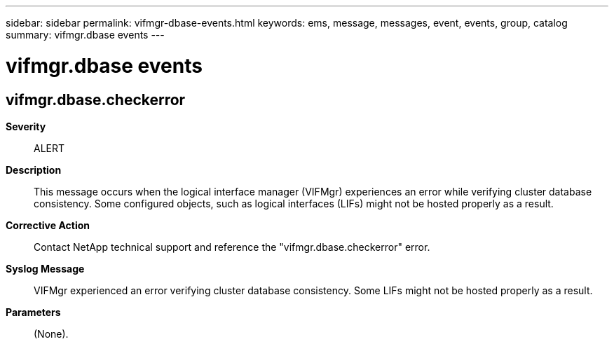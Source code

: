 ---
sidebar: sidebar
permalink: vifmgr-dbase-events.html
keywords: ems, message, messages, event, events, group, catalog
summary: vifmgr.dbase events
---

= vifmgr.dbase events
:toclevels: 1
:hardbreaks:
:nofooter:
:icons: font
:linkattrs:
:imagesdir: ./media/

== vifmgr.dbase.checkerror
*Severity*::
ALERT
*Description*::
This message occurs when the logical interface manager (VIFMgr) experiences an error while verifying cluster database consistency. Some configured objects, such as logical interfaces (LIFs) might not be hosted properly as a result.
*Corrective Action*::
Contact NetApp technical support and reference the "vifmgr.dbase.checkerror" error.
*Syslog Message*::
VIFMgr experienced an error verifying cluster database consistency. Some LIFs might not be hosted properly as a result.
*Parameters*::
(None).
